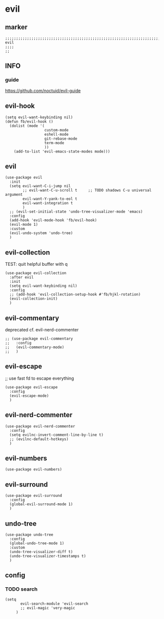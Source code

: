 * evil
** marker
#+begin_src elisp
  ;;;;;;;;;;;;;;;;;;;;;;;;;;;;;;;;;;;;;;;;;;;;;;;;;;;;;;;;;;;;;;;;;;;;;;;;;;;;;;;;;;;;;;;;;;;;;;;;;;;;; evil
  ;;;;
  ;;
#+end_src
** INFO
*** guide
https://github.com/noctuid/evil-guide
** evil-hook
#+begin_src elisp
  (setq evil-want-keybinding nil)
  (defun fb/evil-hook ()
    (dolist (mode '(
                    custom-mode
                    eshell-mode
                    git-rebase-mode
                    term-mode
                    ))
      (add-to-list 'evil-emacs-state-modes mode)))
#+end_src
** evil
#+begin_src elisp
  (use-package evil
    :init
    (setq evil-want-C-i-jump nil
          ;; evil-want-C-u-scroll t     ;; TODO shadows C-u universal argument
          evil-want-Y-yank-to-eol t
          evil-want-integration t
          )
    ;; (evil-set-initial-state 'undo-tree-visualizer-mode 'emacs)
    :config
    (add-hook 'evil-mode-hook 'fb/evil-hook)
    (evil-mode 1)
    :custom
    (evil-undo-system 'undo-tree)
    )
#+end_src
** evil-collection
TEST: quit helpful buffer with q
#+begin_src elisp
  (use-package evil-collection
    :after evil
    :init
    (setq evil-want-keybinding nil)
    :config
    ;; (add-hook 'evil-collection-setup-hook #'fb/hjkl-rotation)
    (evil-collection-init)
    )
#+end_src
** evil-commentary
deprecated cf. evil-nerd-commenter
#+begin_src elisp
  ;; (use-package evil-commentary
  ;;   :config
  ;;   (evil-commentary-mode)
  ;;   )
#+end_src
** evil-escape
;; use fast fd to escape everything
#+begin_src elisp
  (use-package evil-escape
    :config
    (evil-escape-mode)
    )
#+end_src
** evil-nerd-commenter
#+begin_src elisp
  (use-package evil-nerd-commenter
    :config
    (setq evilnc-invert-comment-line-by-line t)
    ;; (evilnc-default-hotkeys)
    )
#+end_src
** evil-numbers
#+begin_src elisp
  (use-package evil-numbers)
#+end_src
** evil-surround
#+begin_src elisp
  (use-package evil-surround
    :config
    (global-evil-surround-mode 1)
    )
#+end_src
** undo-tree
#+begin_src elisp
  (use-package undo-tree
    :config
    (global-undo-tree-mode 1)
    :custom
    (undo-tree-visualizer-diff t)
    (undo-tree-visualizer-timestamps t) 
    )
#+end_src
** config
*** TODO search
:LOGBOOK:
- State "TODO"       from              [2021-02-08 Mon 15:05]
:END:
#+begin_src elisp
  (setq
         evil-search-module 'evil-search
         ;; evil-magic 'very-magic
       )
#+end_src
